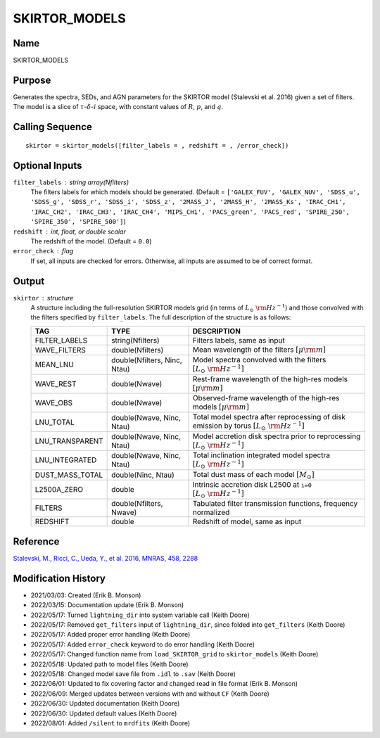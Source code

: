 SKIRTOR_MODELS
==============

Name
----
SKIRTOR_MODELS

Purpose
-------
Generates the spectra, SEDs, and AGN parameters for the SKIRTOR model 
(Stalevski et al. 2016) given a set of filters. The model is a slice 
of :math:`\tau`-:math:`\delta`-:math:`i` space, with constant values of
:math:`R`, :math:`p`, and :math:`q`.

Calling Sequence
----------------
::

    skirtor = skirtor_models([filter_labels = , redshift = , /error_check])

Optional Inputs
---------------
``filter_labels`` : string array(Nfilters)
    The filters labels for which models should be generated.
    (Default = ``['GALEX_FUV', 'GALEX_NUV', 'SDSS_u', 'SDSS_g', 'SDSS_r',
    'SDSS_i', 'SDSS_z', '2MASS_J', '2MASS_H', '2MASS_Ks', 'IRAC_CH1',
    'IRAC_CH2', 'IRAC_CH3', 'IRAC_CH4', 'MIPS_CH1', 'PACS_green',
    'PACS_red', 'SPIRE_250', 'SPIRE_350', 'SPIRE_500']``)
``redshift`` : int, float, or double scalar
    The redshift of the model. (Default = ``0.0``)
``error_check`` : flag
    If set, all inputs are checked for errors. Otherwise, all inputs are
    assumed to be of correct format.

Output
------
``skirtor`` : structure
    A structure including the full-resolution SKIRTOR models grid (in terms
    of :math:`L_\odot\ {\rm Hz}^{-1}`) and those convolved with the filters specified
    by ``filter_labels``.
    The full description of the structure is as follows:

    ===============     ============================    =================================================================================================
    TAG                 TYPE                            DESCRIPTION
    ===============     ============================    =================================================================================================
    FILTER_LABELS       string(Nfilters)                Filters labels, same as input
    WAVE_FILTERS        double(Nfilters)                Mean wavelength of the filters :math:`[\mu \rm m]`
    MEAN_LNU            double(Nfilters, Ninc, Ntau)    Model spectra convolved with the filters :math:`[L_\odot\ {\rm Hz}^{-1}]`
    WAVE_REST           double(Nwave)                   Rest-frame wavelength of the high-res models :math:`[\mu \rm m]`
    WAVE_OBS            double(Nwave)                   Observed-frame wavelength of the high-res models :math:`[\mu \rm m]`
    LNU_TOTAL           double(Nwave, Ninc, Ntau)       Total model spectra after reprocessing of disk emission by torus :math:`[L_\odot\ {\rm Hz}^{-1}]`
    LNU_TRANSPARENT     double(Nwave, Ninc, Ntau)       Model accretion disk spectra prior to reprocessing :math:`[L_\odot\ {\rm Hz}^{-1}]`
    LNU_INTEGRATED      double(Nwave, Ninc, Ntau)       Total inclination integrated model spectra :math:`[L_\odot\ {\rm Hz}^{-1}]`
    DUST_MASS_TOTAL     double(Ninc, Ntau)              Total dust mass of each model :math:`[M_\odot]`
    L2500A_ZERO         double                          Intrinsic accretion disk L2500 at ``i=0`` :math:`[L_\odot\ {\rm Hz}^{-1}]`
    FILTERS             double(Nfilters, Nwave)         Tabulated filter transmission functions, frequency normalized
    REDSHIFT            double                          Redshift of model, same as input
    ===============     ============================    =================================================================================================

Reference
---------
`Stalevski, M., Ricci, C., Ueda, Y., et al. 2016, MNRAS, 458, 2288 <https://ui.adsabs.harvard.edu/abs/2016MNRAS.458.2288S/abstract>`_

Modification History
--------------------
- 2021/03/03: Created (Erik B. Monson)
- 2022/03/15: Documentation update (Erik B. Monson)
- 2022/05/17: Turned ``lightning_dir`` into system variable call (Keith Doore)
- 2022/05/17: Removed ``get_filters`` input of ``lightning_dir``, since folded into ``get_filters`` (Keith Doore)
- 2022/05/17: Added proper error handling (Keith Doore)
- 2022/05/17: Added ``error_check`` keyword to do error handling (Keith Doore)
- 2022/05/17: Changed function name from ``load_SKIRTOR_grid`` to ``skirtor_models`` (Keith Doore)
- 2022/05/18: Updated path to model files (Keith Doore)
- 2022/05/18: Changed model save file from ``.idl`` to ``.sav`` (Keith Doore)
- 2022/06/01: Updated to fix covering factor and changed read in file format (Erik B. Monson)
- 2022/06/09: Merged updates between versions with and without ``CF`` (Keith Doore)
- 2022/06/30: Updated documentation (Keith Doore)
- 2022/06/30: Updated default values (Keith Doore)
- 2022/08/01: Added ``/silent`` to ``mrdfits`` (Keith Doore)

